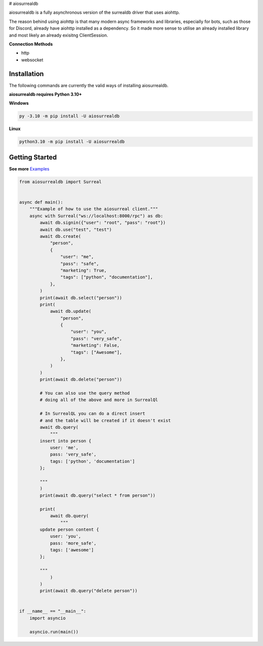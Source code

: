 # aiosurrealdb

aiosurrealdb is a fully asynchronous version of the surrealdb driver that uses aiohttp.
  
The reason behind using aiohttp is that many modern async frameworks and libraries, especially for bots, such as those for Discord, already have aiohttp installed as a dependency. So it made more sense to utilise an already installed library and most likely an already exisitng ClientSession.

**Connection Methods**

- http
- websocket 

Installation
---------------------------
The following commands are currently the valid ways of installing aiosurrealdb.

**aiosurrealdb requires Python 3.10+**

**Windows**

.. code:: sh

    py -3.10 -m pip install -U aiosurrealdb

**Linux**

.. code:: sh

    python3.10 -m pip install -U aiosurrealdb

Getting Started
----------------------------
**See more** `Examples <https://github.com/chillymosh/aiosurrealdb/tree/dev/examples>`_

.. code:: py
  
  from aiosurrealdb import Surreal
  
  
  async def main():
      """Example of how to use the aiosurreal client."""
      async with Surreal("ws://localhost:8000/rpc") as db:
          await db.signin({"user": "root", "pass": "root"})
          await db.use("test", "test")
          await db.create(
              "person",
              {
                  "user": "me",
                  "pass": "safe",
                  "marketing": True,
                  "tags": ["python", "documentation"],
              },
          )
          print(await db.select("person"))
          print(
              await db.update(
                  "person",
                  {
                      "user": "you",
                      "pass": "very_safe",
                      "marketing": False,
                      "tags": ["Awesome"],
                  },
              )
          )
          print(await db.delete("person"))
  
          # You can also use the query method
          # doing all of the above and more in SurrealQl
  
          # In SurrealQL you can do a direct insert
          # and the table will be created if it doesn't exist
          await db.query(
              """
          insert into person {
              user: 'me',
              pass: 'very_safe',
              tags: ['python', 'documentation']
          };
          
          """
          )
          print(await db.query("select * from person"))
  
          print(
              await db.query(
                  """
          update person content {
              user: 'you',
              pass: 'more_safe',
              tags: ['awesome']
          };
          
          """
              )
          )
          print(await db.query("delete person"))
  
  
  if __name__ == "__main__":
      import asyncio
  
      asyncio.run(main())
